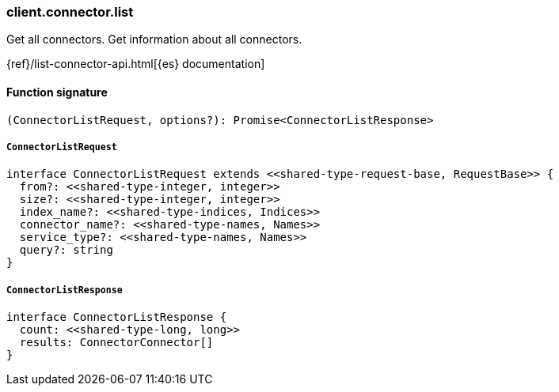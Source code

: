 [[reference-connector-list]]

////////
===========================================================================================================================
||                                                                                                                       ||
||                                                                                                                       ||
||                                                                                                                       ||
||        ██████╗ ███████╗ █████╗ ██████╗ ███╗   ███╗███████╗                                                            ||
||        ██╔══██╗██╔════╝██╔══██╗██╔══██╗████╗ ████║██╔════╝                                                            ||
||        ██████╔╝█████╗  ███████║██║  ██║██╔████╔██║█████╗                                                              ||
||        ██╔══██╗██╔══╝  ██╔══██║██║  ██║██║╚██╔╝██║██╔══╝                                                              ||
||        ██║  ██║███████╗██║  ██║██████╔╝██║ ╚═╝ ██║███████╗                                                            ||
||        ╚═╝  ╚═╝╚══════╝╚═╝  ╚═╝╚═════╝ ╚═╝     ╚═╝╚══════╝                                                            ||
||                                                                                                                       ||
||                                                                                                                       ||
||    This file is autogenerated, DO NOT send pull requests that changes this file directly.                             ||
||    You should update the script that does the generation, which can be found in:                                      ||
||    https://github.com/elastic/elastic-client-generator-js                                                             ||
||                                                                                                                       ||
||    You can run the script with the following command:                                                                 ||
||       npm run elasticsearch -- --version <version>                                                                    ||
||                                                                                                                       ||
||                                                                                                                       ||
||                                                                                                                       ||
===========================================================================================================================
////////

[discrete]
=== client.connector.list

Get all connectors. Get information about all connectors.

{ref}/list-connector-api.html[{es} documentation]

[discrete]
==== Function signature

[source,ts]
----
(ConnectorListRequest, options?): Promise<ConnectorListResponse>
----

[discrete]
===== `ConnectorListRequest`

[source,ts]
----
interface ConnectorListRequest extends <<shared-type-request-base, RequestBase>> {
  from?: <<shared-type-integer, integer>>
  size?: <<shared-type-integer, integer>>
  index_name?: <<shared-type-indices, Indices>>
  connector_name?: <<shared-type-names, Names>>
  service_type?: <<shared-type-names, Names>>
  query?: string
}
----

[discrete]
===== `ConnectorListResponse`

[source,ts]
----
interface ConnectorListResponse {
  count: <<shared-type-long, long>>
  results: ConnectorConnector[]
}
----

